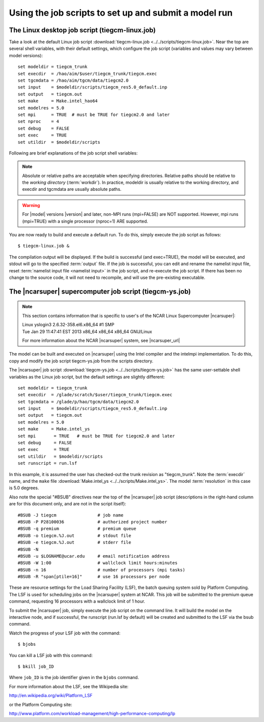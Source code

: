
.. _jobscript:

Using the job scripts to set up and submit a model run 
======================================================


The Linux desktop job script (tiegcm-linux.job)
-----------------------------------------------

Take a look at the default Linux job script 
:download:`tiegcm-linux.job <../../scripts/tiegcm-linux.job>`. Near the top are
several shell variables, with their default settings, which configure the 
job script (variables and values may vary between model versions)::

  set modeldir = tiegcm_trunk
  set execdir  = /hao/aim/$user/tiegcm_trunk/tiegcm.exec
  set tgcmdata = /hao/aim/tgcm/data/tiegcm2.0
  set input    = $modeldir/scripts/tiegcm_res5.0_default.inp
  set output   = tiegcm.out
  set make     = Make.intel_hao64
  set modelres = 5.0
  set mpi      = TRUE  # must be TRUE for tiegcm2.0 and later
  set nproc    = 4
  set debug    = FALSE
  set exec     = TRUE
  set utildir  = $modeldir/scripts

Following are brief explanations of the job script shell variables:

.. note::
   
   Absolute or relative paths are acceptable when specifying directories.
   Relative paths should be relative to the *working directory* (:term:`workdir`).
   In practice, modeldir is usually relative to the working directory, and
   execdir and tgcmdata are usually absolute paths.

.. describe:: modeldir

   The model root directory (:term:`modeldir` from the source code download). 
   The example above assumes the user has checked out the trunk revision as "tiegcm_trunk".
   This directory contains subdirectories :term:`src/` , :term:`scripts/` , :term:`doc/` , 
   :term:`tgcmrun/`, and :term:`benchmarks/`.

.. describe:: execdir

   This is the execution directory (:term:`execdir`), in which the model will
   be built and executed. It will be created if it does not already exist.
   It is typically on a large temporary disk. This directory will also contain 
   the model output :term:`netCDF` history files (see also :ref:`historyoutput`)

.. describe:: tgcmdata

   Directory containing startup history files and data files for model input.
   It is normally on a large temporary disk.  These files are available from 
   the :ref:`data download tar file <download>` (separate downloads for each
   model resolution).  Note that setting :term:`tgcmdata` in the job script is 
   optional: if it is specified, it will override any setting of the 
   :term:`TGCMDATA` environment variable.  If it is not specified, the job 
   script will use the TGCMDATA environment variable. If neither are set, 
   tgcmdata will default to the current working directory.

.. describe:: input

   The :ref:`namelist input file <namelist>`. The default namelist file is in the scripts directory
   under the model root with file name :download:`tiegcm_res5.0_default.inp <../../scripts/tiegcm_res5.0_default.inp>`
   (for 5-degree resolution), or :download:`tiegcm_res2.5_default.inp <../../scripts/tiegcm_res2.5_default.inp>`
   (for 2.5-degree resolution).
   The default input file can be copied to the working directory, modified, and renamed for your
   own runs. In that case, be sure to reset the input file in the job script.

.. describe:: make

   Make file containing platform-specific compiler flags, library locations, etc.
   If not otherwise specified with a path, the job script will look for this
   file in the :term:`scripts/` directory. This file is included in the main Makefile
   (scripts/Makefile).  The user can either make necessary adjustments to 
   an existing make file, or write their own for a different platform/compiler 
   system.

   There are three such makefiles available in the :term:`scripts/` directory for the
   Linux desktop platform:

     * :download:`Make.intel_hao64 <../../scripts/Make.intel_hao64>` (for Intel compiler)
     * :download:`Make.pgi_hao64 <../../scripts/Make.pgi_hao64>` (for PGI compiler)
     * :download:`Make.gfort_hao64 <../../scripts/Make.gfort_hao64>` (for gfortran compiler)

   You will need to set the paths to your local netCDF and :term:`ESMF` libraries
   in these makefiles.

.. describe:: output

   Name of the file to receive stdout :term:`output` from the model. If this 
   pre-exists, it will be overwritten when the model is executed.
   Here is an example stdout file from the root mpi task of a 4-processor
   run (5-degree resolution) on a Linux desktop machine:
   :download:`tiegcm_task0000.out <_static/tiegcm_task0000.out>`

.. describe:: mpi

   Logical flag indicating whether or not to link the MPI library for a 
   multi-processor parallel run.

.. warning::

   For |model| versions |version| and later, non-MPI runs (mpi=FALSE) are NOT supported.
   However, mpi runs (mpi=TRUE) with a single processor (nproc=1) ARE supported.

.. describe:: nproc

   Number of processors to use in parallel execution. This will be the number
   of MPI tasks made available for the domain decomposition. On linux desktops,
   this is typically 4. For |model| on linux supercomputer clusters (e.g., the 
   NCAR |ncarsuper| system, where there are 16 processors per node), the recommended 
   number is 16 for 5.0-degree resolution, or 64 for 2.5-degree resolution. 
   For debug purposes, nproc=1 is supported. The models have been tested with
   the following processor counts: 1,4,8,12,16,24,32,48,64,72,80. See 
   :download:`performance table <_static/perf.table>` for performance estimates
   at recommended processor counts and timesteps.

.. _modelres:
.. describe:: modelres

   Model resolution. Two resolutions are supported: 
     * modelres = 5.0 sets 5-degree lat x lon horizontal, and dz=0.50 vertical
     * modelres = 2.5 sets 2.5-degree lat x lon horizontal, and dz=0.25 vertical

   If the resolution is changed, the model should be recompiled before re-executing 
   the job script (type "*gmake clean*" in the :term:`execdir`.

   For more information, see :ref:`Grid Structure and Resolution <resolution>`.

.. describe:: debug
   
   If debug = TRUE, the job script will compile the build with debug flags set.
   Debug flags specific to the compiler are set in the make file. If debug
   is changed, the code should be recompiled (type "gmake clean" in the :term:`execdir`
   before re-executing the job script).

.. describe:: exec

   If exec = TRUE, the job script will execute the model after compilation,
   otherwise, the job script will stop after compilation without execution.

.. describe:: utildir

   The utility directory containing supporting scripts. This is normally the :term:`scripts/`
   subdirectory in the model root directory :term:`modeldir`

You are now ready to build and execute a default run. To do this, simply execute the job script
as follows::

  $ tiegcm-linux.job &


The compilation output will be displayed. If the build is successful (and exec=TRUE),
the model will be executed, and stdout will go to the specified :term:`output` file.
If the job is successful, you can edit and rename the namelist input file, reset
:term:`namelist input file <namelist input>` in the job script, and re-execute the job script. 
If there has been no change to the source code, it will not need to recompile, and will 
use the pre-existing executable.

The |ncarsuper| supercomputer job script (tiegcm-ys.job)
--------------------------------------------------------

.. note::

   This section contains information that is specific to user's
   of the NCAR Linux Supercomputer |ncarsuper|:

   | Linux yslogin3 2.6.32-358.el6.x86_64 #1 SMP 
   | Tue Jan 29 11:47:41 EST 2013 x86_64 x86_64 x86_64 GNU/Linux

   For more information about the NCAR |ncarsuper| system, see
   |ncarsuper_url|

The model can be built and executed on |ncarsuper| using the Intel
compiler and the intelmpi implementation. To do this, copy and modify
the job script tiegcm-ys.job from the scripts directory.

The |ncarsuper| job script :download:`tiegcm-ys.job <../../scripts/tiegcm-ys.job>` 
has the same user-settable shell variables as the Linux job script, but 
the default settings are slightly different::

  set modeldir = tiegcm_trunk
  set execdir  = /glade/scratch/$user/tiegcm_trunk/tiegcm.exec
  set tgcmdata = /glade/p/hao/tgcm/data/tiegcm2.0
  set input    = $modeldir/scripts/tiegcm_res5.0_default.inp
  set output   = tiegcm.out
  set modelres = 5.0
  set make     = Make.intel_ys
  set mpi       = TRUE   # must be TRUE for tiegcm2.0 and later
  set debug     = FALSE    
  set exec      = TRUE
  set utildir   = $modeldir/scripts
  set runscript = run.lsf

In this example, it is assumed the user has checked-out the trunk revision
as "tiegcm_trunk".  Note the :term:`execdir` name, and the ``make`` file 
:download:`Make.intel_ys <../../scripts/Make.intel_ys>`.
The model :term:`resolution` in this case is 5.0 degrees.

Also note the special "#BSUB" directives near the top of the |ncarsuper|
job script (descriptions in the right-hand column are for this document
only, and are not in the script itself)::

  #BSUB -J tiegcm                # job name
  #BSUB -P P28100036             # authorized project number
  #BSUB -q premium               # premium queue
  #BSUB -o tiegcm.%J.out         # stdout file
  #BSUB -e tiegcm.%J.out         # stderr file
  #BSUB -N
  #BSUB -u $LOGNAME@ucar.edu     # email notification address
  #BSUB -W 1:00                  # wallclock limit hours:minutes
  #BSUB -n 16                    # number of processors (mpi tasks)
  #BSUB -R "span[ptile=16]"      # use 16 processors per node

These are resource settings for the Load Sharing Facility (LSF),
the batch queuing system sold by Platform Computing. The LSF is
used for scheduling jobs on the |ncarsuper| system at NCAR.
This job will be submitted to the premium queue command, 
requesting 16 processors with a wallclock limit of 1 hour. 

To submit the |ncarsuper| job, simply execute the job script 
on the command line. It will build the model on the interactive
node, and if successful, the runscript (run.lsf by default) will 
be created and submitted to the LSF via the bsub command. 

Watch the progress of your LSF job with the command::

  $ bjobs

You can kill a LSF job with this command::

  $ bkill job_ID

Where ``job_ID`` is the job identifier given in the ``bjobs`` command.

For more information about the LSF, see the Wikipedia site:

http://en.wikipedia.org/wiki/Platform_LSF

or the Platform Computing site:

http://www.platform.com/workload-management/high-performance-computing/lp

